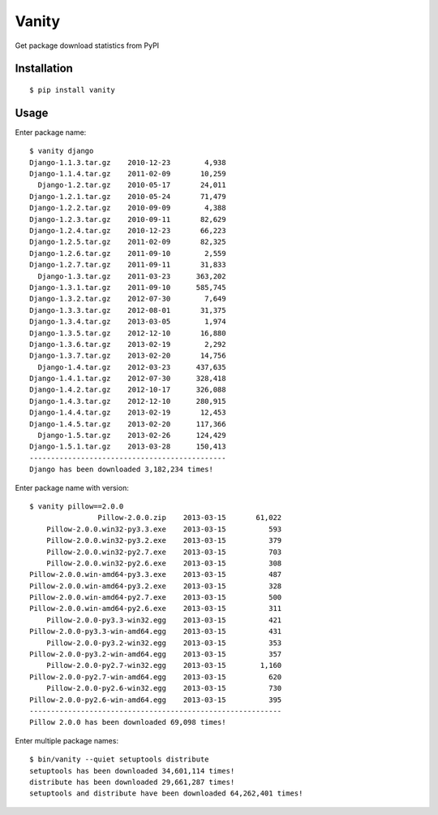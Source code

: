 Vanity
======

Get package download statistics from PyPI

.. 
    .. image:: https://travis-ci.org/aclark4life/vanity.svg
       :target: https://travis-ci.org/aclark4life/vanity
       :alt: Travis CI build status

    .. image:: https://pypip.in/v/vanity/badge.png
       :target: https://pypi.python.org/pypi/vanity/
       :alt: Latest PyPI version

    .. image:: https://pypip.in/d/vanity/badge.png
       :target: https://pypi.python.org/pypi/vanity/
       :alt: Number of PyPI downloads

    .. image:: https://coveralls.io/repos/aclark4life/vanity/badge.png?branch=travisci
       :target: https://coveralls.io/r/aclark4life/vanity?branch=travisci
       :alt: Code coverage

    .. image:: https://landscape.io/github/aclark4life/vanity/master/landscape.png
       :target: https://landscape.io/github/aclark4life/vanity/master
       :alt: Code health

Installation
------------

::

    $ pip install vanity

Usage
-----

Enter package name::

    $ vanity django
    Django-1.1.3.tar.gz    2010-12-23        4,938
    Django-1.1.4.tar.gz    2011-02-09       10,259
      Django-1.2.tar.gz    2010-05-17       24,011
    Django-1.2.1.tar.gz    2010-05-24       71,479
    Django-1.2.2.tar.gz    2010-09-09        4,388
    Django-1.2.3.tar.gz    2010-09-11       82,629
    Django-1.2.4.tar.gz    2010-12-23       66,223
    Django-1.2.5.tar.gz    2011-02-09       82,325
    Django-1.2.6.tar.gz    2011-09-10        2,559
    Django-1.2.7.tar.gz    2011-09-11       31,833
      Django-1.3.tar.gz    2011-03-23      363,202
    Django-1.3.1.tar.gz    2011-09-10      585,745
    Django-1.3.2.tar.gz    2012-07-30        7,649
    Django-1.3.3.tar.gz    2012-08-01       31,375
    Django-1.3.4.tar.gz    2013-03-05        1,974
    Django-1.3.5.tar.gz    2012-12-10       16,880
    Django-1.3.6.tar.gz    2013-02-19        2,292
    Django-1.3.7.tar.gz    2013-02-20       14,756
      Django-1.4.tar.gz    2012-03-23      437,635
    Django-1.4.1.tar.gz    2012-07-30      328,418
    Django-1.4.2.tar.gz    2012-10-17      326,088
    Django-1.4.3.tar.gz    2012-12-10      280,915
    Django-1.4.4.tar.gz    2013-02-19       12,453
    Django-1.4.5.tar.gz    2013-02-20      117,366
      Django-1.5.tar.gz    2013-02-26      124,429
    Django-1.5.1.tar.gz    2013-03-28      150,413
    ----------------------------------------------
    Django has been downloaded 3,182,234 times!

Enter package name with version::

    $ vanity pillow==2.0.0
                    Pillow-2.0.0.zip    2013-03-15       61,022
        Pillow-2.0.0.win32-py3.3.exe    2013-03-15          593
        Pillow-2.0.0.win32-py3.2.exe    2013-03-15          379
        Pillow-2.0.0.win32-py2.7.exe    2013-03-15          703
        Pillow-2.0.0.win32-py2.6.exe    2013-03-15          308
    Pillow-2.0.0.win-amd64-py3.3.exe    2013-03-15          487
    Pillow-2.0.0.win-amd64-py3.2.exe    2013-03-15          328
    Pillow-2.0.0.win-amd64-py2.7.exe    2013-03-15          500
    Pillow-2.0.0.win-amd64-py2.6.exe    2013-03-15          311
        Pillow-2.0.0-py3.3-win32.egg    2013-03-15          421
    Pillow-2.0.0-py3.3-win-amd64.egg    2013-03-15          431
        Pillow-2.0.0-py3.2-win32.egg    2013-03-15          353
    Pillow-2.0.0-py3.2-win-amd64.egg    2013-03-15          357
        Pillow-2.0.0-py2.7-win32.egg    2013-03-15        1,160
    Pillow-2.0.0-py2.7-win-amd64.egg    2013-03-15          620
        Pillow-2.0.0-py2.6-win32.egg    2013-03-15          730
    Pillow-2.0.0-py2.6-win-amd64.egg    2013-03-15          395
    -----------------------------------------------------------
    Pillow 2.0.0 has been downloaded 69,098 times!

Enter multiple package names::

    $ bin/vanity --quiet setuptools distribute
    setuptools has been downloaded 34,601,114 times!
    distribute has been downloaded 29,661,287 times!
    setuptools and distribute have been downloaded 64,262,401 times!
